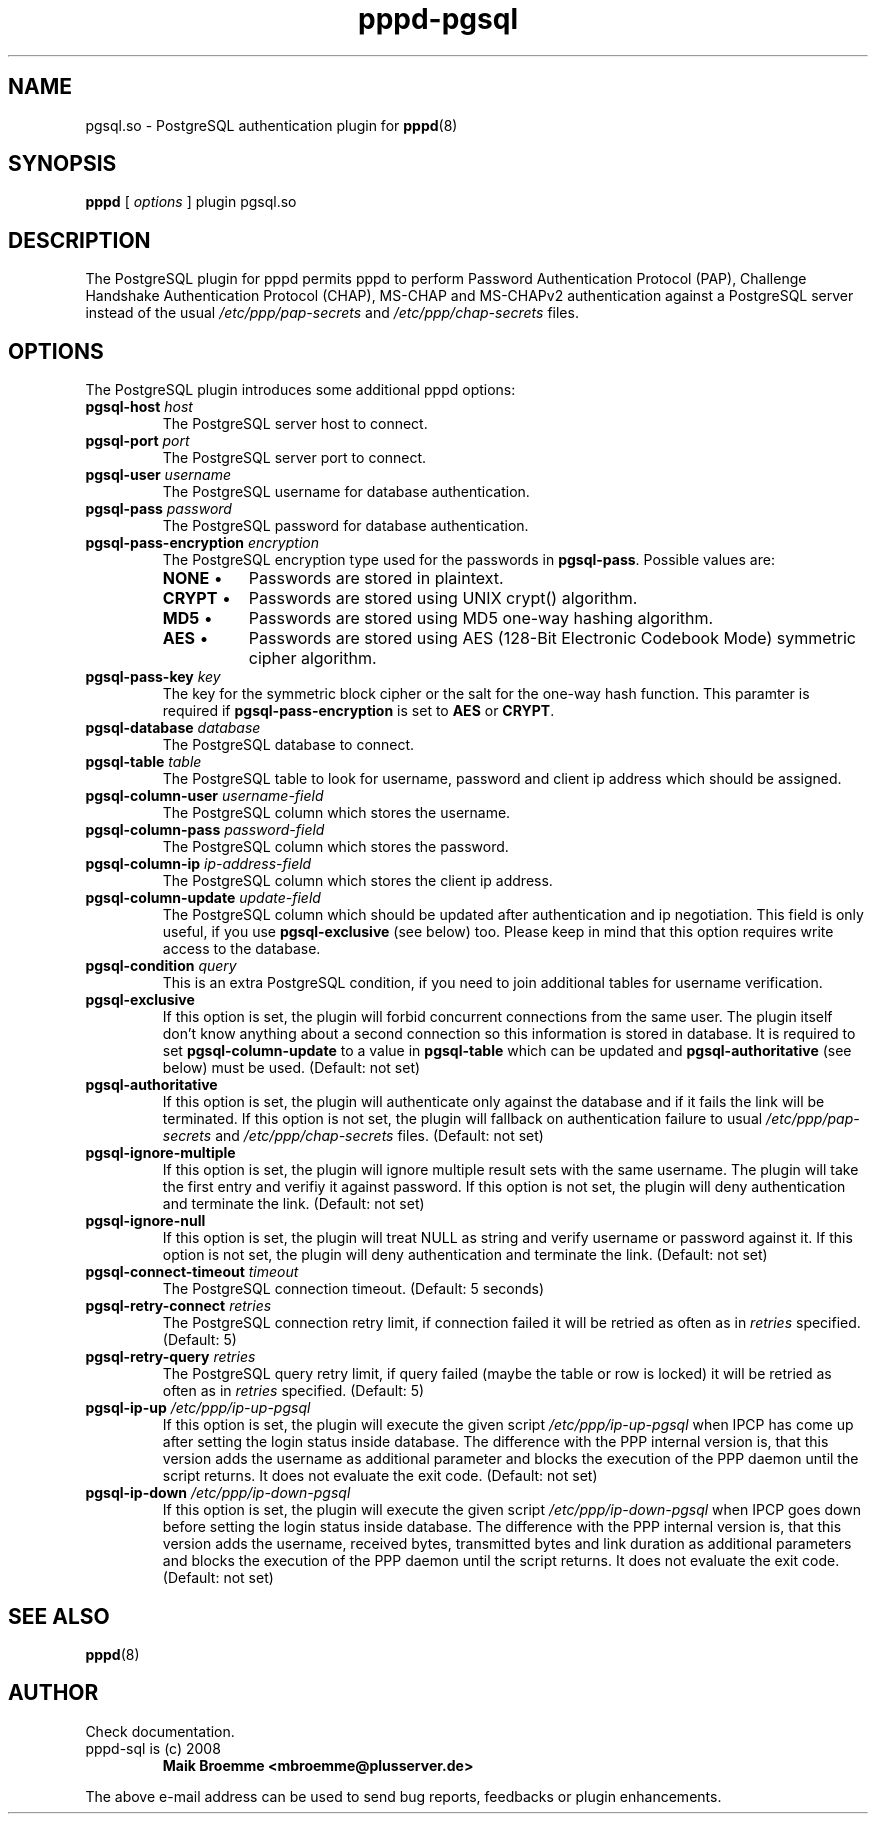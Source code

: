 .\" Copyright (c) 2008 Maik Broemme <mbroemme@plusserver.de>
.\"
.\" This is free documentation; you can redistribute it and/or
.\" modify it under the terms of the GNU General Public License as
.\" published by the Free Software Foundation; either version 2 of
.\" the License, or (at your option) any later version.
.\"
.\" The GNU General Public License's references to "object code"
.\" and "executables" are to be interpreted as the output of any
.\" document formatting or typesetting system, including
.\" intermediate and printed output.
.\"
.\" This manual is distributed in the hope that it will be useful,
.\" but WITHOUT ANY WARRANTY; without even the implied warranty of
.\" MERCHANTABILITY or FITNESS FOR A PARTICULAR PURPOSE.  See the
.\" GNU General Public License for more details.
.\"
.\" You should have received a copy of the GNU General Public
.\" License along with this manual; if not, write to the Free
.\" Software Foundation, Inc., 59 Temple Place, Suite 330, Boston, MA 02111,
.\" USA.
.TH pppd-pgsql 8 2009-01-19 "The PPP PostgreSQL plugin"
.SH NAME
pgsql.so \- PostgreSQL authentication plugin for
.BR pppd (8)
.SH SYNOPSIS
.B pppd
[
.I options
]
plugin pgsql.so
.SH DESCRIPTION
.LP
The PostgreSQL plugin for pppd permits pppd to perform Password Authentication Protocol (PAP), Challenge Handshake Authentication Protocol (CHAP), MS-CHAP and MS-CHAPv2 authentication against a PostgreSQL server instead of the usual \fI/etc/ppp/pap-secrets\fP and \fI/etc/ppp/chap-secrets\fP files.
.SH OPTIONS
The PostgreSQL plugin introduces some additional pppd options:
.TP
\fBpgsql-host\fP \fIhost\fP
The PostgreSQL server host to connect.
.TP
\fBpgsql-port\fP \fIport\fP
The PostgreSQL server port to connect.
.TP
\fBpgsql-user\fP \fIusername\fP
The PostgreSQL username for database authentication.
.TP
\fBpgsql-pass\fP \fIpassword\fP
The PostgreSQL password for database authentication.
.TP
\fBpgsql-pass-encryption\fP \fIencryption\fP
The PostgreSQL encryption type used for the passwords in \fBpgsql-pass\fP. Possible values are:
.RS 7
.TP 8
\fBNONE\fP  \(bu
Passwords are stored in plaintext.
.TP
\fBCRYPT\fP \(bu
Passwords are stored using UNIX crypt() algorithm.
.TP
\fBMD5\fP   \(bu
Passwords are stored using MD5 one-way hashing algorithm.
.TP
\fBAES\fP   \(bu
Passwords are stored using AES (128-Bit Electronic Codebook Mode) symmetric cipher algorithm.
.RE
.TP
\fBpgsql-pass-key\fP \fIkey\fP
The key for the symmetric block cipher or the salt for the one-way hash function. This paramter is required if \fBpgsql-pass-encryption\fP is set to \fBAES\fP or \fBCRYPT\fP.
.TP
\fBpgsql-database\fP \fIdatabase\fP
The PostgreSQL database to connect.
.TP
\fBpgsql-table\fP \fItable\fP
The PostgreSQL table to look for username, password and client ip address which should be assigned.
.TP
\fBpgsql-column-user\fP \fIusername-field\fP
The PostgreSQL column which stores the username.
.TP
\fBpgsql-column-pass\fP \fIpassword-field\fP
The PostgreSQL column which stores the password.
.TP
\fBpgsql-column-ip\fP \fIip-address-field\fP
The PostgreSQL column which stores the client ip address.
.TP
\fBpgsql-column-update\fP \fIupdate-field\fP
The PostgreSQL column which should be updated after authentication and ip negotiation. This field is only useful, if you use \fBpgsql-exclusive\fP (see below) too. Please keep in mind that this option requires write access to the database.
.TP
\fBpgsql-condition\fP \fIquery\fP
This is an extra PostgreSQL condition, if you need to join additional tables for username verification.
.TP
\fBpgsql-exclusive\fP
If this option is set, the plugin will forbid concurrent connections from the same user. The plugin itself don't know anything about a second connection so this information is stored in database. It is required to set \fBpgsql-column-update\fP to a value in \fBpgsql-table\fP which can be updated and \fBpgsql-authoritative\fP (see below) must be used. (Default: not set)
.TP
\fBpgsql-authoritative\fP
If this option is set, the plugin will authenticate only against the database and if it fails the link will be terminated. If this option is not set, the plugin will fallback on authentication failure to usual \fI/etc/ppp/pap-secrets\fP and \fI/etc/ppp/chap-secrets\fP files. (Default: not set)
.TP
\fBpgsql-ignore-multiple\fP
If this option is set, the plugin will ignore multiple result sets with the same username. The plugin will take the first entry and verifiy it against password. If this option is not set, the plugin will deny authentication and terminate the link. (Default: not set)
.TP
\fBpgsql-ignore-null\fP
If this option is set, the plugin will treat NULL as string and verify username or password against it. If this option is not set, the plugin will deny authentication and terminate the link. (Default: not set)
.TP
\fBpgsql-connect-timeout\fP \fItimeout\fP
The PostgreSQL connection timeout. (Default: 5 seconds)
.TP
\fBpgsql-retry-connect\fP \fIretries\fP
The PostgreSQL connection retry limit, if connection failed it will be retried as often as in \fIretries\fP specified. (Default: 5)
.TP
\fBpgsql-retry-query\fP \fIretries\fP
The PostgreSQL query retry limit, if query failed (maybe the table or row is locked) it will be retried as often as in \fIretries\fP specified. (Default: 5)
.TP
\fBpgsql-ip-up\fP \fI/etc/ppp/ip-up-pgsql\fP
If this option is set, the plugin will execute the given script \fI/etc/ppp/ip-up-pgsql\fP when IPCP has come up after setting the login status inside database. The difference with the PPP internal version is, that this version adds the username as additional parameter and blocks the execution of the PPP daemon until the script returns. It does not evaluate the exit code. (Default: not set)
.TP
\fBpgsql-ip-down\fP \fI/etc/ppp/ip-down-pgsql\fP
If this option is set, the plugin will execute the given script \fI/etc/ppp/ip-down-pgsql\fP when IPCP goes down before setting the login status inside database. The difference with the PPP internal version is, that this version adds the username, received bytes, transmitted bytes and link duration as additional parameters and blocks the execution of the PPP daemon until the script returns. It does not evaluate the exit code. (Default: not set)
.SH SEE ALSO
.BR pppd (8)
.SH AUTHOR
Check documentation.
.TP
pppd-sql is (c) 2008
.B Maik Broemme <mbroemme@plusserver.de>
.PP
The above e-mail address can be used to send bug reports, feedbacks or plugin enhancements.
